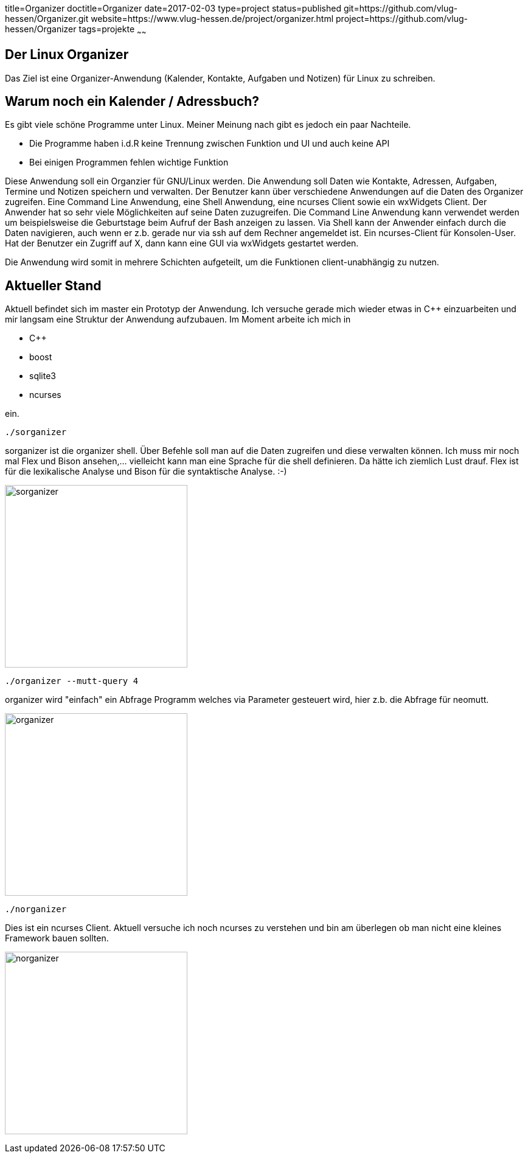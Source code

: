 title=Organizer
doctitle=Organizer
date=2017-02-03
type=project
status=published
git=https://github.com/vlug-hessen/Organizer.git
website=https://www.vlug-hessen.de/project/organizer.html
project=https://github.com/vlug-hessen/Organizer
tags=projekte
~~~~~~

== Der Linux Organizer
Das Ziel ist eine Organizer-Anwendung (Kalender, Kontakte, Aufgaben und Notizen) für Linux zu schreiben.

== Warum noch ein Kalender / Adressbuch?

Es gibt viele schöne Programme unter Linux. Meiner Meinung nach gibt es jedoch ein paar Nachteile.

* Die Programme haben i.d.R keine Trennung zwischen Funktion und UI und auch keine API
* Bei einigen Programmen fehlen wichtige Funktion

Diese Anwendung soll ein Organzier für GNU/Linux werden. Die Anwendung soll Daten wie Kontakte, Adressen, Aufgaben, Termine und Notizen speichern und verwalten.
Der Benutzer kann über verschiedene Anwendungen auf die Daten des Organizer zugreifen. Eine Command Line Anwendung, eine Shell Anwendung, eine ncurses Client sowie ein wxWidgets Client.
Der Anwender hat so sehr viele Möglichkeiten auf seine Daten zuzugreifen. Die
Command Line Anwendung kann verwendet werden um beispielsweise die Geburtstage
beim Aufruf der Bash anzeigen zu lassen.
Via Shell kann der Anwender einfach durch die Daten navigieren, auch wenn er
z.b. gerade nur via ssh auf dem Rechner angemeldet ist.  
Ein ncurses-Client für Konsolen-User. Hat der Benutzer ein Zugriff auf X, dann kann eine GUI via wxWidgets gestartet werden.

Die Anwendung wird somit in mehrere Schichten aufgeteilt, um die Funktionen client-unabhängig zu nutzen.

== Aktueller Stand

Aktuell befindet sich im master ein Prototyp der Anwendung. Ich versuche gerade mich wieder etwas in C++ einzuarbeiten und mir langsam eine Struktur der Anwendung aufzubauen. Im Moment arbeite ich mich in

* C++
* boost
* sqlite3
* ncurses

ein. 

 ./sorganizer

sorganizer ist die organizer shell. Über Befehle soll man auf die Daten zugreifen und diese verwalten können. Ich muss mir noch mal Flex und Bison ansehen,... vielleicht kann man eine Sprache für die shell definieren. Da hätte ich ziemlich Lust drauf. Flex ist für die lexikalische Analyse und Bison für die syntaktische Analyse. :-)

image:sorganizer.png[height=300]

 ./organizer --mutt-query 4

organizer wird "einfach" ein Abfrage Programm welches via Parameter gesteuert wird, hier z.b. die Abfrage für neomutt.

image:organizer.png[height=300]

 ./norganizer

Dies ist ein ncurses Client. Aktuell versuche ich noch ncurses zu verstehen und bin am überlegen ob man nicht eine kleines Framework bauen sollten.

image:norganizer.png[height=300]

